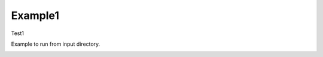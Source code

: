 Example1
================

Test1

Example to run from input directory.


.. image:: electrode_pictures/Boston-Scientific-Standard.svg


.. image:: electrode_pictures/Boston-Scientific-Standard.png




